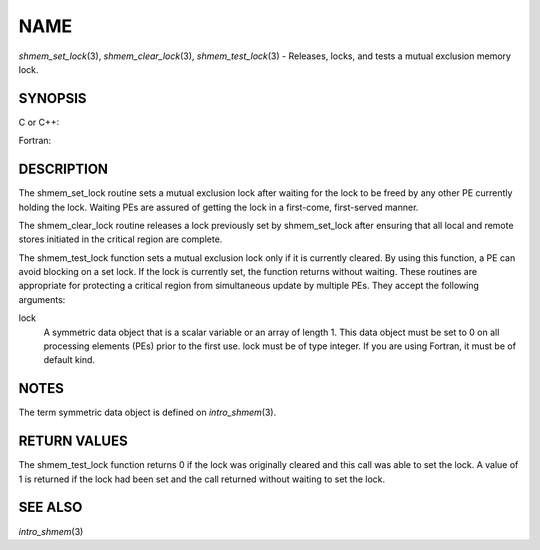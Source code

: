 NAME
~~~~

*shmem_set_lock*\ (3), *shmem_clear_lock*\ (3), *shmem_test_lock*\ (3) -
Releases, locks, and tests a mutual exclusion memory lock.

SYNOPSIS
========

C or C++:

.. code-block:: c++
   :linenos:

   #include <mpp/shmem.h>

   void shmem_clear_lock(volatile long *lock);

   void shmem_set_lock(volatile long *lock);

   int shmem_test_lock(volatile long *lock);

Fortran:

.. code-block:: fortran
   :linenos:

   INCLUDE "mpp/shmem.fh"

   INTEGER lock, SHMEM_TEST_LOCK

   CALL SHMEM_CLEAR_LOCK(lock)

   CALL SHMEM_SET_LOCK(lock)

   I = SHMEM_TEST_LOCK(lock)

DESCRIPTION
===========

The shmem_set_lock routine sets a mutual exclusion lock after waiting
for the lock to be freed by any other PE currently holding the lock.
Waiting PEs are assured of getting the lock in a first-come,
first-served manner.

The shmem_clear_lock routine releases a lock previously set by
shmem_set_lock after ensuring that all local and remote stores initiated
in the critical region are complete.

The shmem_test_lock function sets a mutual exclusion lock only if it is
currently cleared. By using this function, a PE can avoid blocking on a
set lock. If the lock is currently set, the function returns without
waiting. These routines are appropriate for protecting a critical region
from simultaneous update by multiple PEs. They accept the following
arguments:

lock
   A symmetric data object that is a scalar variable or an array of
   length 1. This data object must be set to 0 on all processing
   elements (PEs) prior to the first use. lock must be of type integer.
   If you are using Fortran, it must be of default kind.

NOTES
=====

The term symmetric data object is defined on *intro_shmem*\ (3).

RETURN VALUES
=============

The shmem_test_lock function returns 0 if the lock was originally
cleared and this call was able to set the lock. A value of 1 is returned
if the lock had been set and the call returned without waiting to set
the lock.

SEE ALSO
========

*intro_shmem*\ (3)
